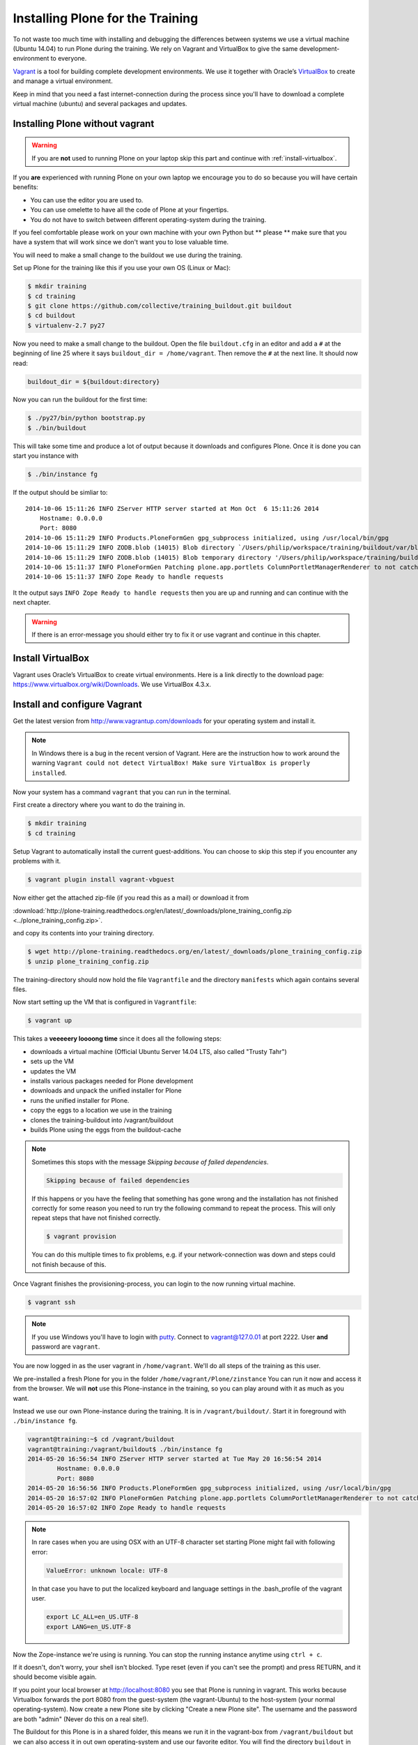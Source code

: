 Installing Plone for the Training
=================================


To not waste too much time with installing and debugging the differences between systems we use a virtual machine (Ubuntu 14.04) to run Plone during the training. We rely on Vagrant and VirtualBox to give the same development-environment to everyone.

`Vagrant <http://www.vagrantup.com>`_ is a tool for building complete development environments. We use it together with Oracle’s `VirtualBox <https://www.virtualbox.org>`_ to create and manage a virtual environment.

Keep in mind that you need a fast internet-connection during the process since you'll have to download a complete virtual machine (ubuntu) and several packages and updates.


Installing Plone without vagrant
--------------------------------

.. warning::

    If you are **not** used to running Plone on your laptop skip this part and continue with :ref:`install-virtualbox`.

If you **are** experienced with running Plone on your own laptop we encourage you to do so because you will have certain benefits:

* You can use the editor you are used to.
* You can use omelette to have all the code of Plone at your fingertips.
* You do not have to switch between different operating-system during the training.

If you feel comfortable please work on your own machine with your own Python but ** please ** make sure that you have a system that will work since we don't want you to lose valuable time.

You will need to make a small change to the buildout we use during the training.

Set up Plone for the training like this if you use your own OS (Linux or Mac):

.. code-block:: bash

    $ mkdir training
    $ cd training
    $ git clone https://github.com/collective/training_buildout.git buildout
    $ cd buildout
    $ virtualenv-2.7 py27

Now you need to make a small change to the buildout. Open the file ``buildout.cfg`` in an editor and add a ``#`` at the beginning of line 25 where it says ``buildout_dir = /home/vagrant``. Then remove the ``#`` at the next line. It should now read:

.. code-block:: ini

    buildout_dir = ${buildout:directory}

Now you can run the buildout for the first time:

.. code-block:: bash

    $ ./py27/bin/python bootstrap.py
    $ ./bin/buildout

This will take some time and produce a lot of output because it downloads and configures Plone. Once it is done you can start you instance with

.. code-block:: bash

    $ ./bin/instance fg

If the output should be simliar to::

    2014-10-06 15:11:26 INFO ZServer HTTP server started at Mon Oct  6 15:11:26 2014
        Hostname: 0.0.0.0
        Port: 8080
    2014-10-06 15:11:29 INFO Products.PloneFormGen gpg_subprocess initialized, using /usr/local/bin/gpg
    2014-10-06 15:11:29 INFO ZODB.blob (14015) Blob directory `/Users/philip/workspace/training/buildout/var/blobstorage` is unused and has no layout marker set. Selected `bushy` layout.
    2014-10-06 15:11:29 INFO ZODB.blob (14015) Blob temporary directory '/Users/philip/workspace/training/buildout/var/blobstorage/tmp' does not exist. Created new directory.
    2014-10-06 15:11:37 INFO PloneFormGen Patching plone.app.portlets ColumnPortletManagerRenderer to not catch Retry exceptions
    2014-10-06 15:11:37 INFO Zope Ready to handle requests

It the output says ``INFO Zope Ready to handle requests`` then you are up and running and can continue with the next chapter.

.. warning::

    If there is an error-message you should either try to fix it or use vagrant and continue in this chapter.


.. _install-virtualbox:

Install VirtualBox
------------------

Vagrant uses Oracle’s VirtualBox to create virtual environments. Here is a link directly to the download page: https://www.virtualbox.org/wiki/Downloads. We use VirtualBox  4.3.x.


Install and configure Vagrant
-----------------------------

Get the latest version from http://www.vagrantup.com/downloads for your operating system and install it.

.. note::

    In Windows there is a bug in the recent version of Vagrant. Here are the instruction how to work around the warning ``Vagrant could not detect VirtualBox! Make sure VirtualBox is properly installed``.

Now your system has a command ``vagrant`` that you can run in the terminal.

First create a directory where you want to do the training in.

.. code-block:: bash

    $ mkdir training
    $ cd training

Setup Vagrant to automatically install the current guest-additions. You can choose to skip this step if you encounter any problems with it.

.. code-block:: bash

    $ vagrant plugin install vagrant-vbguest

Now either get the attached zip-file (if you read this as a mail) or download it from

:download:`http://plone-training.readthedocs.org/en/latest/_downloads/plone_training_config.zip <../plone_training_config.zip>`.

and copy its contents into your training directory.

.. code-block:: bash

    $ wget http://plone-training.readthedocs.org/en/latest/_downloads/plone_training_config.zip
    $ unzip plone_training_config.zip

The training-directory should now hold the file ``Vagrantfile`` and the directory ``manifests`` which again contains several files.

Now start setting up the VM that is configured in ``Vagrantfile``:

.. code-block:: bash

    $ vagrant up

This takes a **veeeeery loooong time** since it does all the following steps:

* downloads a virtual machine (Official Ubuntu Server 14.04 LTS, also called "Trusty Tahr")
* sets up the VM
* updates the VM
* installs various packages needed for Plone development
* downloads and unpack the unified installer for Plone
* runs the unified installer for Plone.
* copy the eggs to a location we use in the training
* clones the training-buildout into /vagrant/buildout
* builds Plone using the eggs from the buildout-cache

.. note::

    Sometimes this stops with the message *Skipping because of failed dependencies*.

    .. code-block:: bash

        Skipping because of failed dependencies

    If this happens or you have the feeling that something has gone wrong and the installation has not finished correctly for some reason you need to run try the following command to repeat the process. This will only repeat steps that have not finished correctly.

    .. code-block:: bash

        $ vagrant provision

    You can do this multiple times to fix problems, e.g. if your network-connection was down and steps could not finish because of this.

Once Vagrant finishes the provisioning-process, you can login to the now running virtual machine.

.. code-block:: bash

    $ vagrant ssh

.. note::

    If you use Windows you'll have to login with `putty <http://www.chiark.greenend.org.uk/~sgtatham/putty/download.html>`_. Connect to vagrant@127.0.01 at port 2222. User **and** password are ``vagrant``.

You are now logged in as the user vagrant in ``/home/vagrant``. We'll do all steps of the training as this user.

We pre-installed a fresh Plone for you in the folder ``/home/vagrant/Plone/zinstance`` You can run it now and access it from the browser. We will **not** use this Plone-instance in the training, so you can play around with it as much as you want.

Instead we use our own Plone-instance during the training. It is in ``/vagrant/buildout/``. Start it in foreground with ``./bin/instance fg``.

.. code-block:: bash

    vagrant@training:~$ cd /vagrant/buildout
    vagrant@training:/vagrant/buildout$ ./bin/instance fg
    2014-05-20 16:56:54 INFO ZServer HTTP server started at Tue May 20 16:56:54 2014
            Hostname: 0.0.0.0
            Port: 8080
    2014-05-20 16:56:56 INFO Products.PloneFormGen gpg_subprocess initialized, using /usr/local/bin/gpg
    2014-05-20 16:57:02 INFO PloneFormGen Patching plone.app.portlets ColumnPortletManagerRenderer to not catch Retry exceptions
    2014-05-20 16:57:02 INFO Zope Ready to handle requests

.. note::

    In rare cases when you are using OSX with an UTF-8 character set starting Plone might fail with following error:

    .. code-block::

        ValueError: unknown locale: UTF-8

    In that case you have to put the localized keyboard and language settings in the .bash_profile of the vagrant user.

    .. code-block:: bash

        export LC_ALL=en_US.UTF-8
        export LANG=en_US.UTF-8

Now the Zope-instance we're using is running. You can stop the running instance anytime using ``ctrl + c``.

If it doesn't, don't worry, your shell isn't blocked. Type reset (even if you can't see the prompt) and press RETURN, and it should become visible again.

If you point your local browser at http://localhost:8080 you see that Plone is running in vagrant. This works because Virtualbox forwards the port 8080 from the guest-system (the vagrant-Ubuntu) to the host-system (your normal operating-system). Now create a new Plone site by clicking "Create a new Plone site". The username and the password are both "admin" (Never do this on a real site!).

The Buildout for this Plone is in a shared folder, this means we run it in the vagrant-box from ``/vagrant/buildout`` but we can also access it in out own operating-system and use our favorite editor. You will find the directory ``buildout`` in the directory ``training`` that you created in the very beginning next to ``Vagrantfile`` and ``manifests``.

.. note::

    The database and the python-packages are not accessible in you own system since large files cannot make use of symlinks in shared folders. The database lies in ``/home/vagrant/var``, the python-packages are in ``/home/vagrant/packages``.

If you have any problems or questions please mail us at team@starzel.de or create a ticket at https://github.com/plone/training/issues.


What Vagrant does
-----------------

Installation is done automatically by vagrant and puppet. If you want to know which steps are actually done please see the chapter :doc:`what_vagrant_does`.

